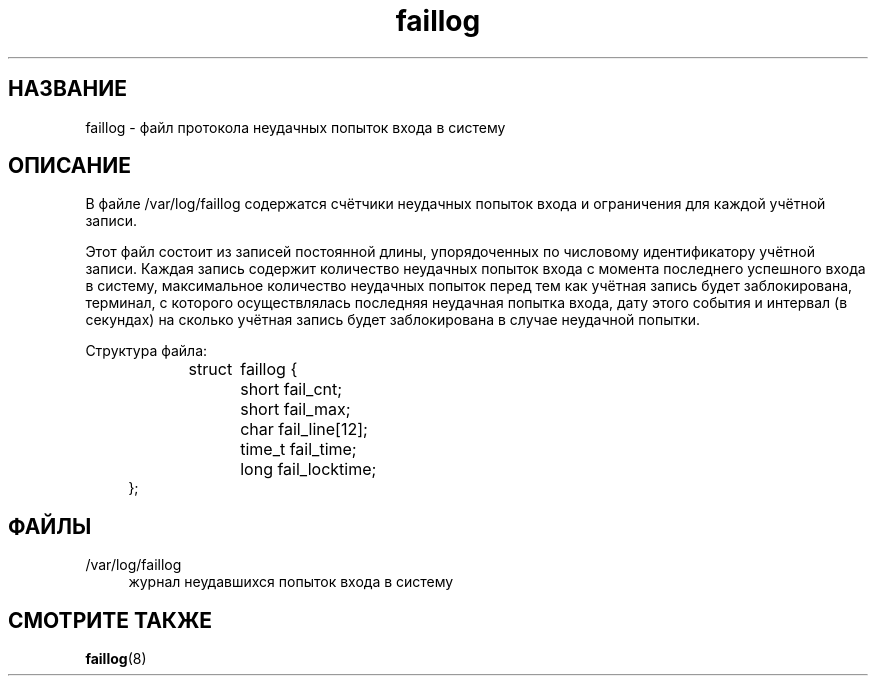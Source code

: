 '\" t
.\"     Title: faillog
.\"    Author: Julianne Frances Haugh
.\" Generator: DocBook XSL Stylesheets v1.79.1 <http://docbook.sf.net/>
.\"      Date: 07/27/2018
.\"    Manual: Форматы файлов
.\"    Source: shadow-utils 4.5
.\"  Language: Russian
.\"
.TH "faillog" "5" "07/27/2018" "shadow\-utils 4\&.5" "Форматы файлов"
.\" -----------------------------------------------------------------
.\" * Define some portability stuff
.\" -----------------------------------------------------------------
.\" ~~~~~~~~~~~~~~~~~~~~~~~~~~~~~~~~~~~~~~~~~~~~~~~~~~~~~~~~~~~~~~~~~
.\" http://bugs.debian.org/507673
.\" http://lists.gnu.org/archive/html/groff/2009-02/msg00013.html
.\" ~~~~~~~~~~~~~~~~~~~~~~~~~~~~~~~~~~~~~~~~~~~~~~~~~~~~~~~~~~~~~~~~~
.ie \n(.g .ds Aq \(aq
.el       .ds Aq '
.\" -----------------------------------------------------------------
.\" * set default formatting
.\" -----------------------------------------------------------------
.\" disable hyphenation
.nh
.\" disable justification (adjust text to left margin only)
.ad l
.\" -----------------------------------------------------------------
.\" * MAIN CONTENT STARTS HERE *
.\" -----------------------------------------------------------------
.SH "НАЗВАНИЕ"
faillog \- файл протокола неудачных попыток входа в систему
.SH "ОПИСАНИЕ"
.PP
В файле
/var/log/faillog
содержатся счётчики неудачных попыток входа и ограничения для каждой учётной записи\&.
.PP
Этот файл состоит из записей постоянной длины, упорядоченных по числовому идентификатору учётной записи\&. Каждая запись содержит количество неудачных попыток входа с момента последнего успешного входа в систему, максимальное количество неудачных попыток перед тем как учётная запись будет заблокирована, терминал, с которого осуществлялась последняя неудачная попытка входа, дату этого события и интервал (в секундах) на сколько учётная запись будет заблокирована в случае неудачной попытки\&.
.PP
Структура файла:
.sp
.if n \{\
.RS 4
.\}
.nf
struct	faillog {
	short   fail_cnt;
	short   fail_max;
	char    fail_line[12];
	time_t  fail_time;
	long    fail_locktime;
};
.fi
.if n \{\
.RE
.\}
.SH "ФАЙЛЫ"
.PP
/var/log/faillog
.RS 4
журнал неудавшихся попыток входа в систему
.RE
.SH "СМОТРИТЕ ТАКЖЕ"
.PP
\fBfaillog\fR(8)
